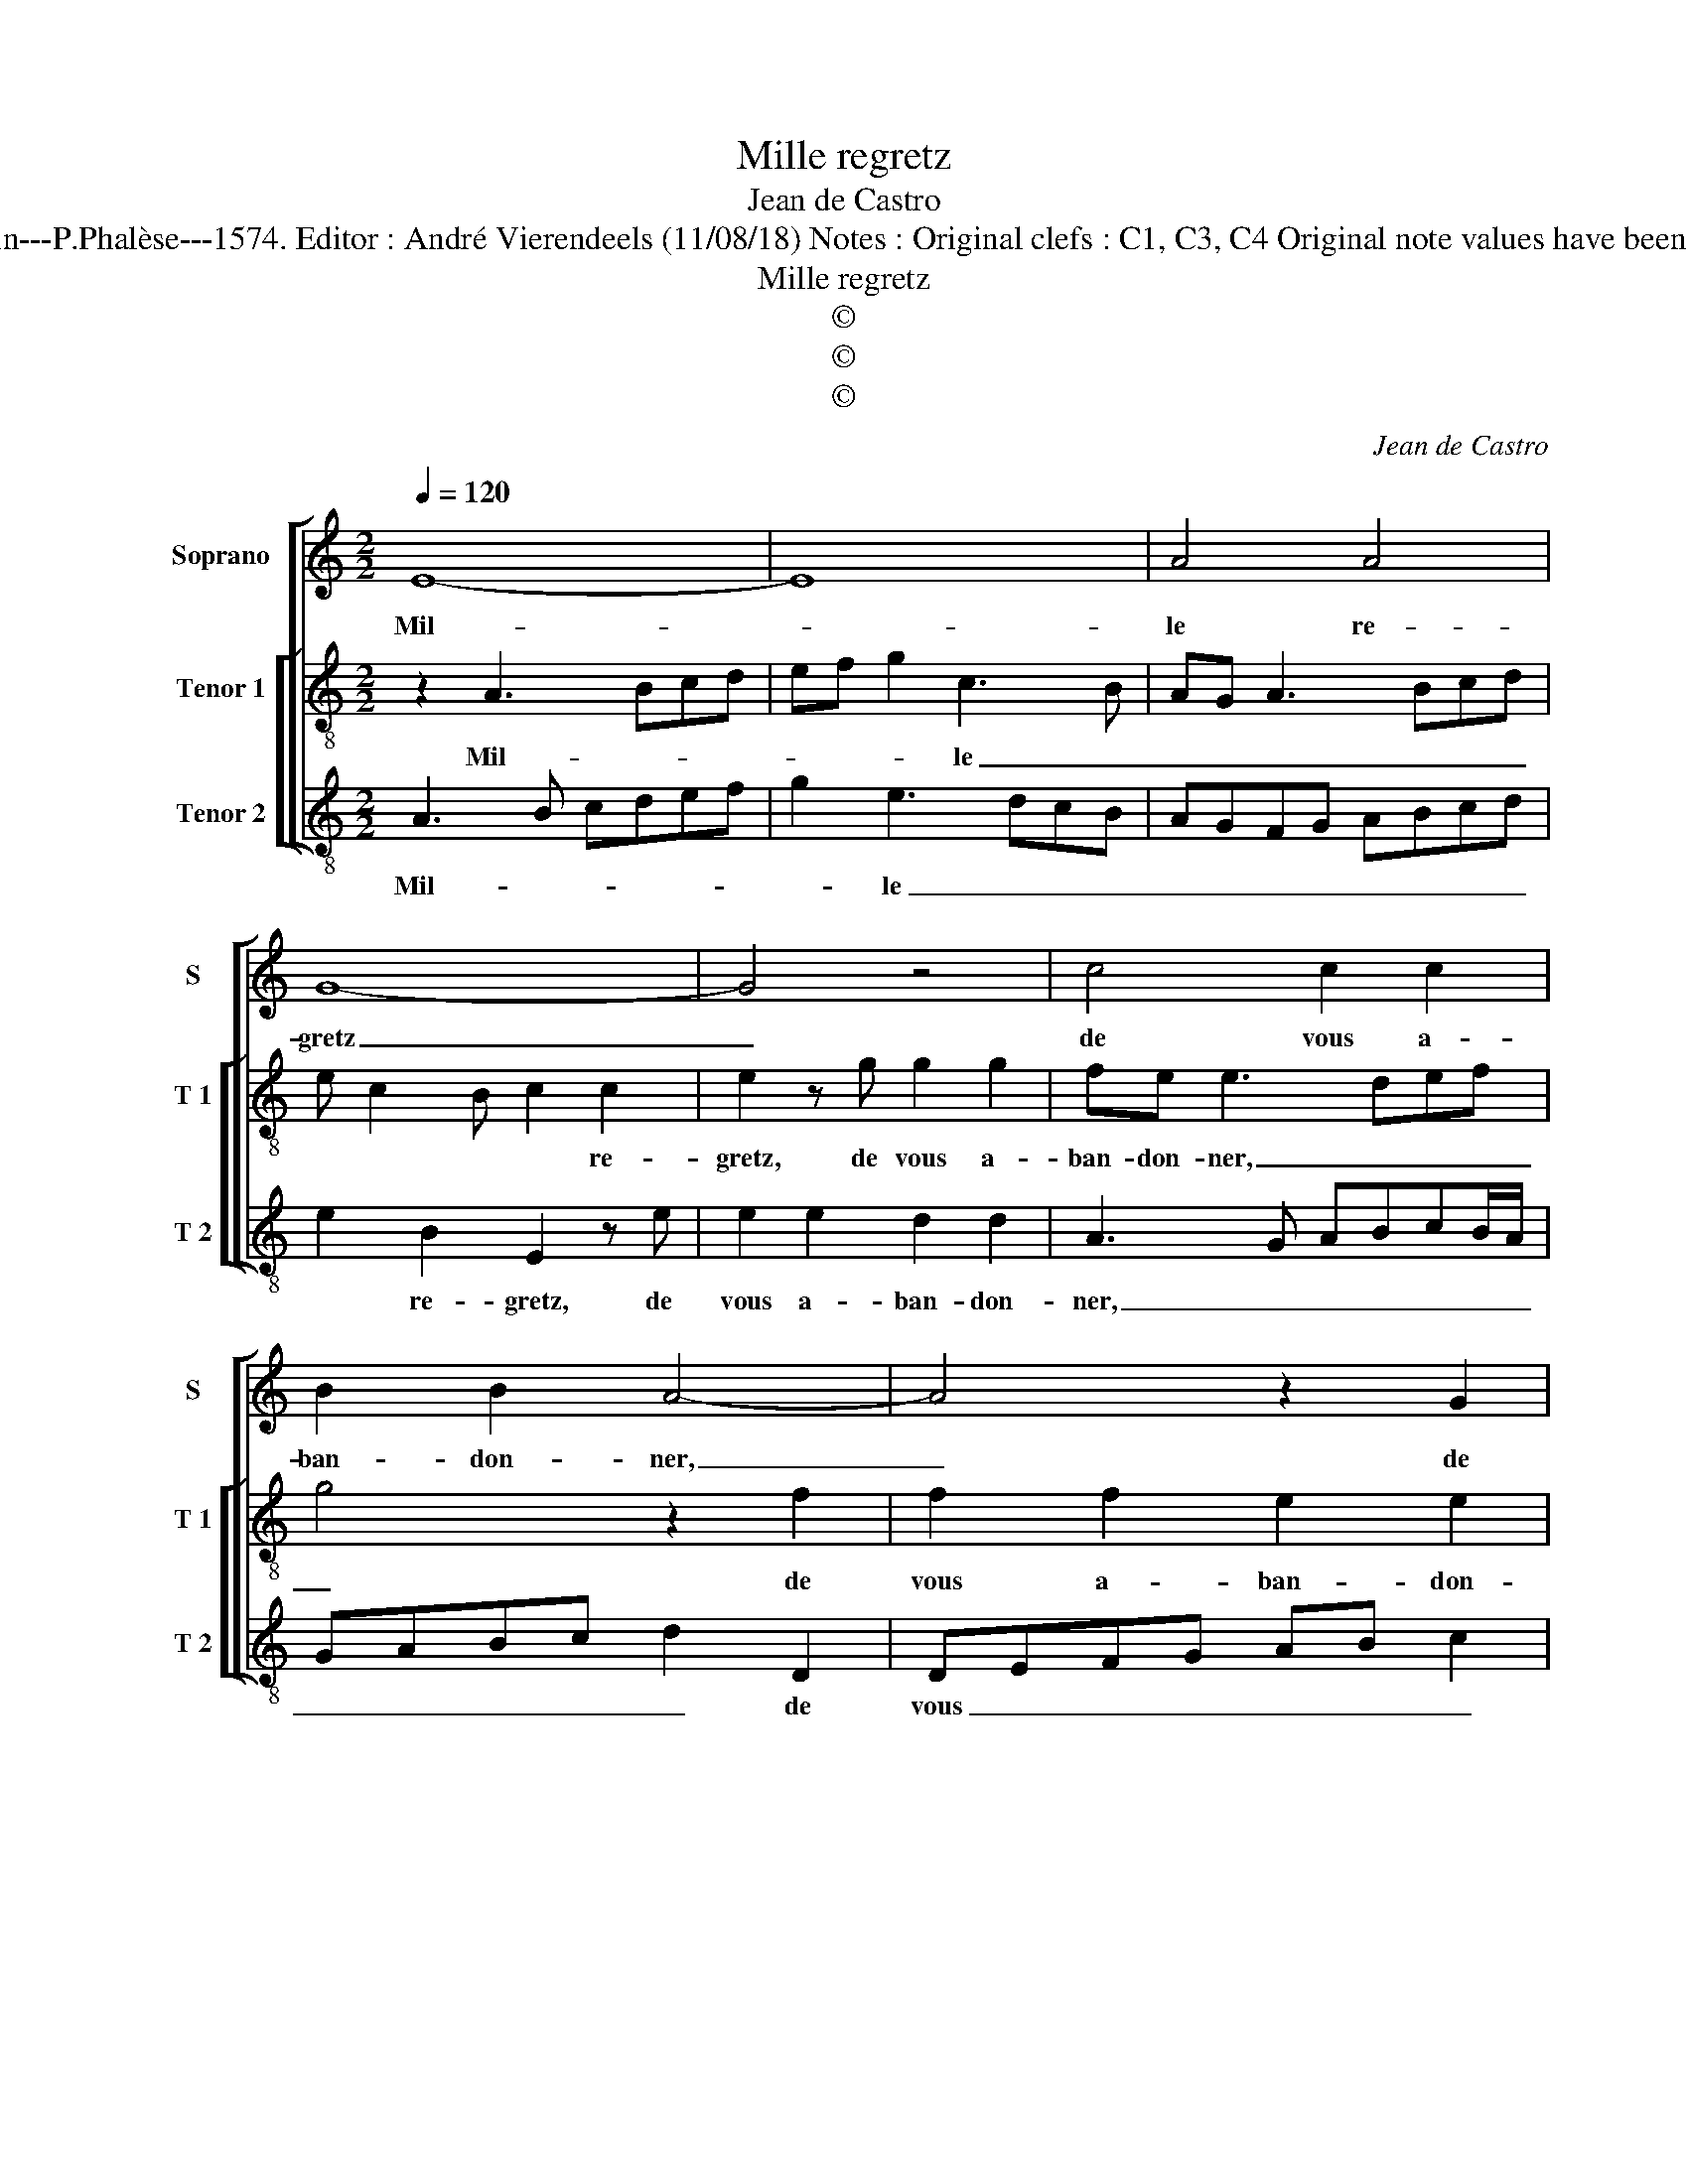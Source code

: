 X:1
T:Mille regretz
T:Jean de Castro
T:Source : La fleur des chansons à 3---Louvain---P.Phalèse---1574. Editor : André Vierendeels (11/08/18) Notes : Original clefs : C1, C3, C4 Original note values have been halved Editorial accidentals above the staff
T:Mille regretz
T:©
T:©
T:©
C:Jean de Castro
Z:©
%%score [ 1 [ 2 3 ] ]
L:1/8
Q:1/4=120
M:2/2
K:C
V:1 treble nm="Soprano" snm="S"
V:2 treble-8 nm="Tenor 1" snm="T 1"
V:3 treble-8 nm="Tenor 2" snm="T 2"
V:1
 E8- | E8 | A4 A4 | G8- | G4 z4 | c4 c2 c2 | B2 B2 A4- | A4 z2 G2 | G2 G2 F2 F2 | E2 c2 c2 c2 | %10
w: Mil-||le re-|gretz|_|de vous a-|ban- don- ner,|_ de|vous a- ban- don-|ner, de vous a-|
 B2 AG A2 G2- | G2 ^F2 GG E2 | C2 c4 B2- | B2 B2 c2 B2- | Bc A2 ^G2 G2 | A4 ^F4 | G6 E2- | %17
w: ban- * * * *|* don- ner, et des-|lon- ger vo-|* stre fa- ce'a-|* mou- reu- se, i'ay|si grand|dueil et|
 E2 ^F4 G2 | z2 c4 _B2- | B2 A4 G2 | ^F4 G2 E2- | E2 D2 E2 z E | G2 G2 D4 | z2 A2 c2 c2 | %24
w: _ pai- ne,|dueil et|_ pai- ne|dou- lou- reu-|* * se, qu'on|me ver- ra,|qu'on me ver-|
 G2 c3 B z d | cBcA BGAG | FFEG GGEA | ^G2 z2 z4 |] %28
w: ra en brief, en|brief mes iours fi- ner, en brief mes|iours fi- ner, en brief mes iours fi-|ner.|
V:2
 z2 A3 Bcd | ef g2 c3 B | AG A3 Bcd | e c2 B c2 c2 | e2 z g g2 g2 | fe e3 def | g4 z2 f2 | %7
w: Mil- * * *|* * * le _|_ _ _ _ _ _|* * * * re-|gretz, de vous a-|ban- don- ner, _ _ _|_ de|
 f2 f2 e2 e2 | d2 z d d2 d2 | c3 d e2 f2 | g2 c2 c2 c2 | B2 A2 GG g2 | e2 cd efgf | e2 d2 fe g2- | %14
w: vous a- ban- don-|ner, de vous a-|ban- * * don-|ner, de vous a-|ban- don- ner, et des-|lon- ger _ _ _ _ _|_ vo- stre fa- ce'a-|
 ge d2 e4 | z2 ^c2 d4- | d2 d2 e2 A2 | ^c4 d4 | g3 g f4 | e4 d4- | d2 c2 B3 c | A2 A2 z B2 c- | %22
w: * mou- reu- se,|i'ay si|_ grand dueil et|pai- ne|dou- lou- reu-|se, dou-|* lou- reu- *|* se, qu'on me|
 cc G2 z2 B2 | d2 d2 ABcd | ef g2 z2 z g | agef d2 z G | AB c2 z dcA | B2 z2 z4 |] %28
w: _ ver- ra, qu'on|me ver- ra _ _ _|_ _ _ en|brief mes iours fi- ner, en|brief mes iours, mes iours fi-|ner.|
V:3
 A3 B cdef | g2 e3 dcB | AGFG ABcd | e2 B2 E2 z e | e2 e2 d2 d2 | A3 G ABcB/A/ | GABc d2 D2 | %7
w: Mil- * * * * *|* le _ _ _|_ _ _ _ _ _ _ _|* re- gretz, de|vous a- ban- don-|ner, _ _ _ _ _ _|_ _ _ _ _ de|
 DEFG AB c2 | G4 D2 D2 | A2 z A A2 A2 | G2 FE F2 C2 | D4 z2 G2 | g2 e2 cdef | g2 G2 A2 E2 | %14
w: vous _ _ _ _ _ _|a- ban- don-|ner, de vous a-|ban- * * * don-|ner, et|des- lon- ger _ _ _|_ vo- stre fa-|
 GA F2 E4 | z4 B4- | B4 c4 | A4 B4 | e4 d4 |"^b" c4 B4- | B2 A2 G3 A | F4 E4 | z2 E2 G2 G2 | %23
w: ce'a- mou- reu- se,|i'ay|_ si|grand dueil|et pai-|ne dou-|* lou- reu- *|* se,|qu'on me ver-|
 D4 z2 A2 | c2 c2 G4 | z4 G2 FE | FDCc BGAF | E2 z2 z4 |] %28
w: ra, qu'on|mr ver- ra|en brief mes|iours fi- ner, en brief mes iours fi-|ner.|

